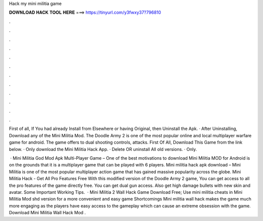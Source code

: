 Hack my mini militia game



𝐃𝐎𝐖𝐍𝐋𝐎𝐀𝐃 𝐇𝐀𝐂𝐊 𝐓𝐎𝐎𝐋 𝐇𝐄𝐑𝐄 ===> https://tinyurl.com/y3fwxy37?796810



.



.



.



.



.



.



.



.



.



.



.



.

First of all, If You had already Install from Elsewhere or having Original, then Uninstall the Apk. · After Uninstalling, Download any of the Mini Militia Mod. The Doodle Army 2 is one of the most popular online and local multiplayer warfare game for android. The game offers to dual shooting controls, attacks. First Of All, Download This Game from the link below. · Only download the Mini Militia Hack App. · Delete OR uninstall All old versions. · Only.

 · Mini Militia God Mod Apk Multi-Player Game – One of the best motivations to download Mini Militia MOD for Android is on the grounds that it is a multiplayer game that can be played with 6 players. Mini militia hack apk download – Mini Militia is one of the most popular multiplayer action game that has gained massive popularity across the globe. Mini Militia Hack - Get All Pro Features Free With this modified version of the Doodle Army 2 game, You can get access to all the pro features of the game directly free. You can get dual gun access. Also get high damage bullets with new skin and avatar. Some Important Working Tips.  · Mini Militia 2 Wall Hack Game Download Free; Use mini militia cheats in Mini Militia Mod shd version for a more convenient and easy game Shortcomings Mini militia wall hack makes the game much more engaging as the players have easy access to the gameplay which can cause an extreme obsession with the game. Download Mini Militia Wall Hack Mod .
